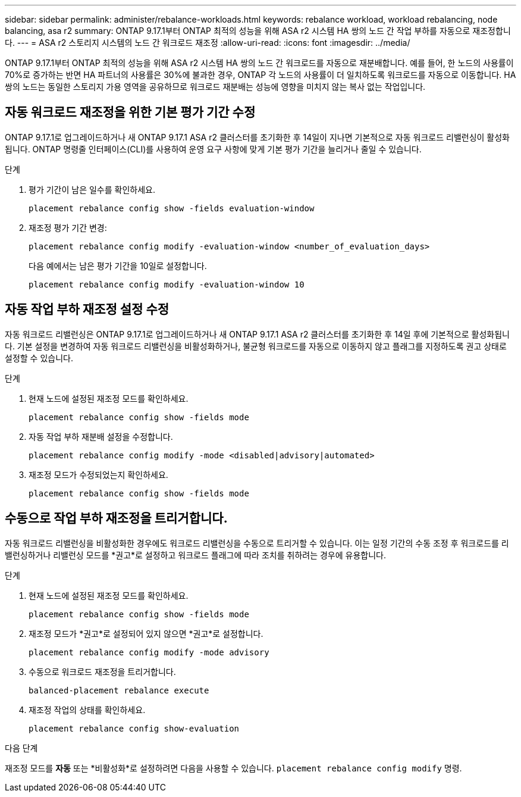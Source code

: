 ---
sidebar: sidebar 
permalink: administer/rebalance-workloads.html 
keywords: rebalance workload, workload rebalancing, node balancing, asa r2 
summary: ONTAP 9.17.1부터 ONTAP 최적의 성능을 위해 ASA r2 시스템 HA 쌍의 노드 간 작업 부하를 자동으로 재조정합니다. 
---
= ASA r2 스토리지 시스템의 노드 간 워크로드 재조정
:allow-uri-read: 
:icons: font
:imagesdir: ../media/


[role="lead"]
ONTAP 9.17.1부터 ONTAP 최적의 성능을 위해 ASA r2 시스템 HA 쌍의 노드 간 워크로드를 자동으로 재분배합니다. 예를 들어, 한 노드의 사용률이 70%로 증가하는 반면 HA 파트너의 사용률은 30%에 불과한 경우, ONTAP 각 노드의 사용률이 더 일치하도록 워크로드를 자동으로 이동합니다. HA 쌍의 노드는 동일한 스토리지 가용 영역을 공유하므로 워크로드 재분배는 성능에 영향을 미치지 않는 복사 없는 작업입니다.



== 자동 워크로드 재조정을 위한 기본 평가 기간 수정

ONTAP 9.17.1로 업그레이드하거나 새 ONTAP 9.17.1 ASA r2 클러스터를 초기화한 후 14일이 지나면 기본적으로 자동 워크로드 리밸런싱이 활성화됩니다. ONTAP 명령줄 인터페이스(CLI)를 사용하여 운영 요구 사항에 맞게 기본 평가 기간을 늘리거나 줄일 수 있습니다.

.단계
. 평가 기간이 남은 일수를 확인하세요.
+
[source, cli]
----
placement rebalance config show -fields evaluation-window
----
. 재조정 평가 기간 변경:
+
[source, cli]
----
placement rebalance config modify -evaluation-window <number_of_evaluation_days>
----
+
다음 예에서는 남은 평가 기간을 10일로 설정합니다.

+
[listing]
----
placement rebalance config modify -evaluation-window 10
----




== 자동 작업 부하 재조정 설정 수정

자동 워크로드 리밸런싱은 ONTAP 9.17.1로 업그레이드하거나 새 ONTAP 9.17.1 ASA r2 클러스터를 초기화한 후 14일 후에 기본적으로 활성화됩니다. 기본 설정을 변경하여 자동 워크로드 리밸런싱을 비활성화하거나, 불균형 워크로드를 자동으로 이동하지 않고 플래그를 지정하도록 권고 상태로 설정할 수 있습니다.

.단계
. 현재 노드에 설정된 재조정 모드를 확인하세요.
+
[source, cli]
----
placement rebalance config show -fields mode
----
. 자동 작업 부하 재분배 설정을 수정합니다.
+
[source, cli]
----
placement rebalance config modify -mode <disabled|advisory|automated>
----
. 재조정 모드가 수정되었는지 확인하세요.
+
[source, cli]
----
placement rebalance config show -fields mode
----




== 수동으로 작업 부하 재조정을 트리거합니다.

자동 워크로드 리밸런싱을 비활성화한 경우에도 워크로드 리밸런싱을 수동으로 트리거할 수 있습니다. 이는 일정 기간의 수동 조정 후 워크로드를 리밸런싱하거나 리밸런싱 모드를 *권고*로 설정하고 워크로드 플래그에 따라 조치를 취하려는 경우에 유용합니다.

.단계
. 현재 노드에 설정된 재조정 모드를 확인하세요.
+
[source, cli]
----
placement rebalance config show -fields mode
----
. 재조정 모드가 *권고*로 설정되어 있지 않으면 *권고*로 설정합니다.
+
[source, cli]
----
placement rebalance config modify -mode advisory
----
. 수동으로 워크로드 재조정을 트리거합니다.
+
[source, cli]
----
balanced-placement rebalance execute
----
. 재조정 작업의 상태를 확인하세요.
+
[source, cli]
----
placement rebalance config show-evaluation
----


.다음 단계
재조정 모드를 *자동* 또는 *비활성화*로 설정하려면 다음을 사용할 수 있습니다.  `placement rebalance config modify` 명령.
